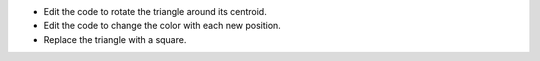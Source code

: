 - Edit the code to rotate the triangle around its centroid.
- Edit the code to change the color with each new position.
- Replace the triangle with a square.